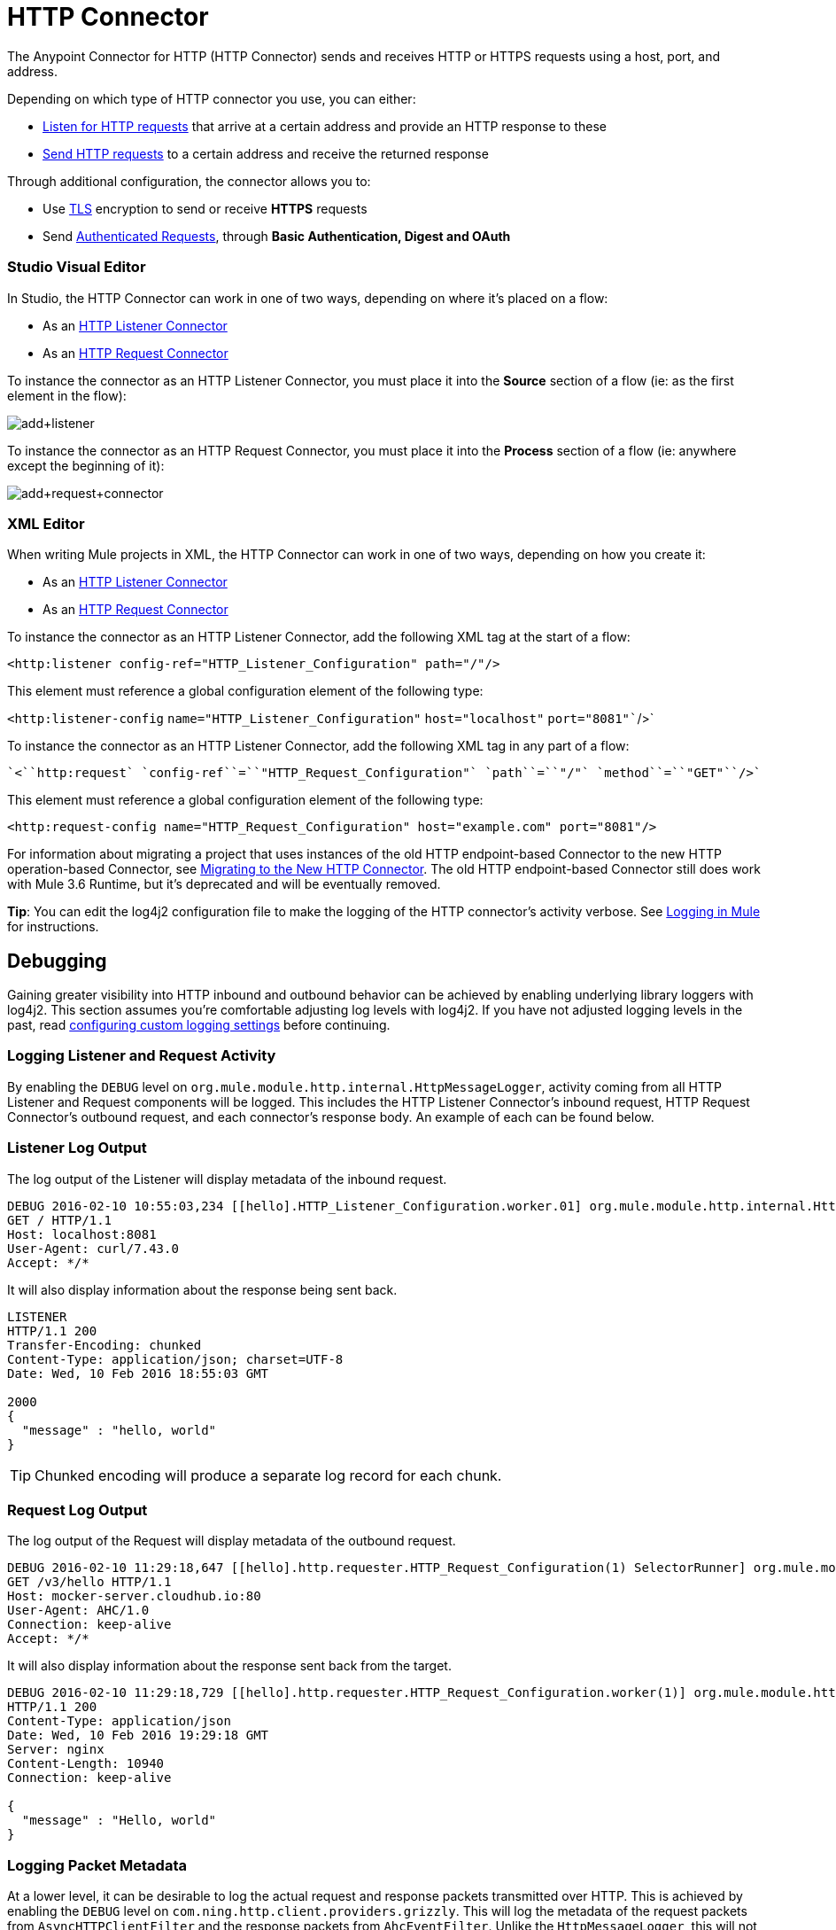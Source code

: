 = HTTP Connector
:keywords: anypoint studio, esb, connectors, http, https, http headers, query parameters, rest, raml
:page-aliases: 3.6@mule-runtime::http-connector.adoc

The Anypoint Connector for HTTP (HTTP Connector) sends and receives HTTP or HTTPS requests using a host, port, and address.

Depending on which type of HTTP connector you use, you can either:

* xref:http-listener-connector.adoc[Listen for HTTP requests] that arrive at a certain address and provide an HTTP response to these
* xref:http-request-connector.adoc[Send HTTP requests] to a certain address and receive the returned response

Through additional configuration, the connector allows you to:

* Use xref:tls-configuration.adoc[TLS] encryption to send or receive *HTTPS* requests
* Send xref:authentication-in-http-requests.adoc[Authenticated Requests], through *Basic Authentication, Digest and OAuth*

[.ex]
=====
[discrete.view]
=== Studio Visual Editor

In Studio, the HTTP Connector can work in one of two ways, depending on where it's placed on a flow:

* As an xref:http-listener-connector.adoc[HTTP Listener Connector]
* As an xref:http-request-connector.adoc[HTTP Request Connector]

To instance the connector as an HTTP Listener Connector, you must place it into the *Source* section of a flow (ie: as the first element in the flow):

image::add-listener.png[add+listener]

To instance the connector as an HTTP Request Connector, you must place it into the *Process* section of a flow (ie: anywhere except the beginning of it):

image::add-request-connector.png[add+request+connector]

[discrete.view]
=== XML Editor

When writing Mule projects in XML, the HTTP Connector can work in one of two ways, depending on how you create it:

* As an xref:http-listener-connector.adoc[HTTP Listener Connector]
* As an xref:http-request-connector.adoc[HTTP Request Connector]

To instance the connector as an HTTP Listener Connector, add the following XML tag at the start of a flow:

`<``http:listener` `config-ref``=``"HTTP_Listener_Configuration"` `path``=``"/"``/>`

This element must reference a global configuration element of the following type:

`<http:listener-config` `name``=``"HTTP_Listener_Configuration"` `host``=``"localhost"` `port``=``"8081"``/>`

To instance the connector as an HTTP Listener Connector, add the following XML tag in any part of a flow:

 `<``http:request` `config-ref``=``"HTTP_Request_Configuration"` `path``=``"/"` `method``=``"GET"``/>`

This element must reference a global configuration element of the following type:


[source,xml,linenums]
----
<http:request-config name="HTTP_Request_Configuration" host="example.com" port="8081"/>
----

=====

For information about migrating a project that uses instances of the old HTTP endpoint-based Connector to the new HTTP operation-based Connector, see xref:migrating-to-the-new-http-connector.adoc[Migrating to the New HTTP Connector]. The old HTTP endpoint-based Connector still does work with Mule 3.6 Runtime, but it's deprecated and will be eventually removed.

*Tip*: You can edit the log4j2 configuration file to make the logging of the HTTP connector's activity verbose. See xref:3.6@mule-runtime::logging-in-mule.adoc[Logging in Mule] for instructions.

== Debugging

Gaining greater visibility into HTTP inbound and outbound behavior can be achieved by enabling underlying library loggers with log4j2. This section assumes you're comfortable adjusting log levels with log4j2. If you have not adjusted logging levels in the past, read xref:3.7@mule-runtime::logging-in-mule.adoc#configuring-custom-logging-settings[configuring custom logging settings] before continuing.

=== Logging Listener and Request Activity

By enabling the `DEBUG` level on `org.mule.module.http.internal.HttpMessageLogger`, activity coming from all HTTP Listener and Request components will be logged. This includes the HTTP Listener Connector's inbound request, HTTP Request Connector's outbound request, and each connector's response body. An example of each can be found below.


[.ex]
=====
[discrete.view]
=== Listener Log Output

The log output of the Listener will display metadata of the inbound request.

[source,console]
----
DEBUG 2016-02-10 10:55:03,234 [[hello].HTTP_Listener_Configuration.worker.01] org.mule.module.http.internal.HttpMessageLogger: LISTENER
GET / HTTP/1.1
Host: localhost:8081
User-Agent: curl/7.43.0
Accept: */*
----

It will also display information about the response being sent back.

[source,console]
----
LISTENER
HTTP/1.1 200
Transfer-Encoding: chunked
Content-Type: application/json; charset=UTF-8
Date: Wed, 10 Feb 2016 18:55:03 GMT

2000
{
  "message" : "hello, world"
}
----

[TIP]
Chunked encoding will produce a separate log record for each chunk.

[discrete.view]
=== Request Log Output

The log output of the Request will display metadata of the outbound request.

[source,console]
----
DEBUG 2016-02-10 11:29:18,647 [[hello].http.requester.HTTP_Request_Configuration(1) SelectorRunner] org.mule.module.http.internal.HttpMessageLogger: REQUESTER
GET /v3/hello HTTP/1.1
Host: mocker-server.cloudhub.io:80
User-Agent: AHC/1.0
Connection: keep-alive
Accept: */*
----

It will also display information about the response sent back from the target.

[source,console]
----
DEBUG 2016-02-10 11:29:18,729 [[hello].http.requester.HTTP_Request_Configuration.worker(1)] org.mule.module.http.internal.HttpMessageLogger: REQUESTER
HTTP/1.1 200
Content-Type: application/json
Date: Wed, 10 Feb 2016 19:29:18 GMT
Server: nginx
Content-Length: 10940
Connection: keep-alive

{
  "message" : "Hello, world"
}
----

=====

=== Logging Packet Metadata

At a lower level, it can be desirable to log the actual request and response packets transmitted over HTTP. This is achieved by enabling the `DEBUG` level on `com.ning.http.client.providers.grizzly`. This will log the metadata of the request packets from `AsyncHTTPClientFilter` and the response packets from `AhcEventFilter`. Unlike the `HttpMessageLogger`, this will not log request or response bodies.

[.ex]
=====
[discrete.view]
=== Request Log Output

The log output of the request packet's metadata is as follows.

[source,console]
----
DEBUG 2016-02-10 11:16:29,421 [[hello].http.requester.HTTP_Request_Configuration(1) SelectorRunner] com.ning.http.client.providers.grizzly.AsyncHttpClientFilter: REQUEST: HttpRequestPacket (
   method=GET
   url=/v3/hello
   query=null
   protocol=HTTP/1.1
   content-length=-1
   headers=[
      Host=mocker-server.cloudhub.io:80
      User-Agent=AHC/1.0
      Connection=keep-alive
      Accept=*/*]
)
----

[discrete.view]
=== Response Log Output

The log output of the response packet's metadata is as follows.

[source,console]
----
DEBUG 2016-02-10 11:16:29,508 [[hello].http.requester.HTTP_Request_Configuration.worker(1)] com.ning.http.client.providers.grizzly.AhcEventFilter: RESPONSE: HttpResponsePacket (
  status=200
  reason=
  protocol=HTTP/1.1
  content-length=10940
  committed=false
  headers=[
      content-type=application/json
      date=Wed, 10 Feb 2016 19:16:29 GMT
      server=nginx
      content-length=10940
      connection=keep-alive]
)
----

== See Also

https://anypoint.mulesoft.com/exchange/68ef9520-24e9-4cf2-b2f5-620025690913/httphttps-connector/[HTTP Connector on Exchange]

